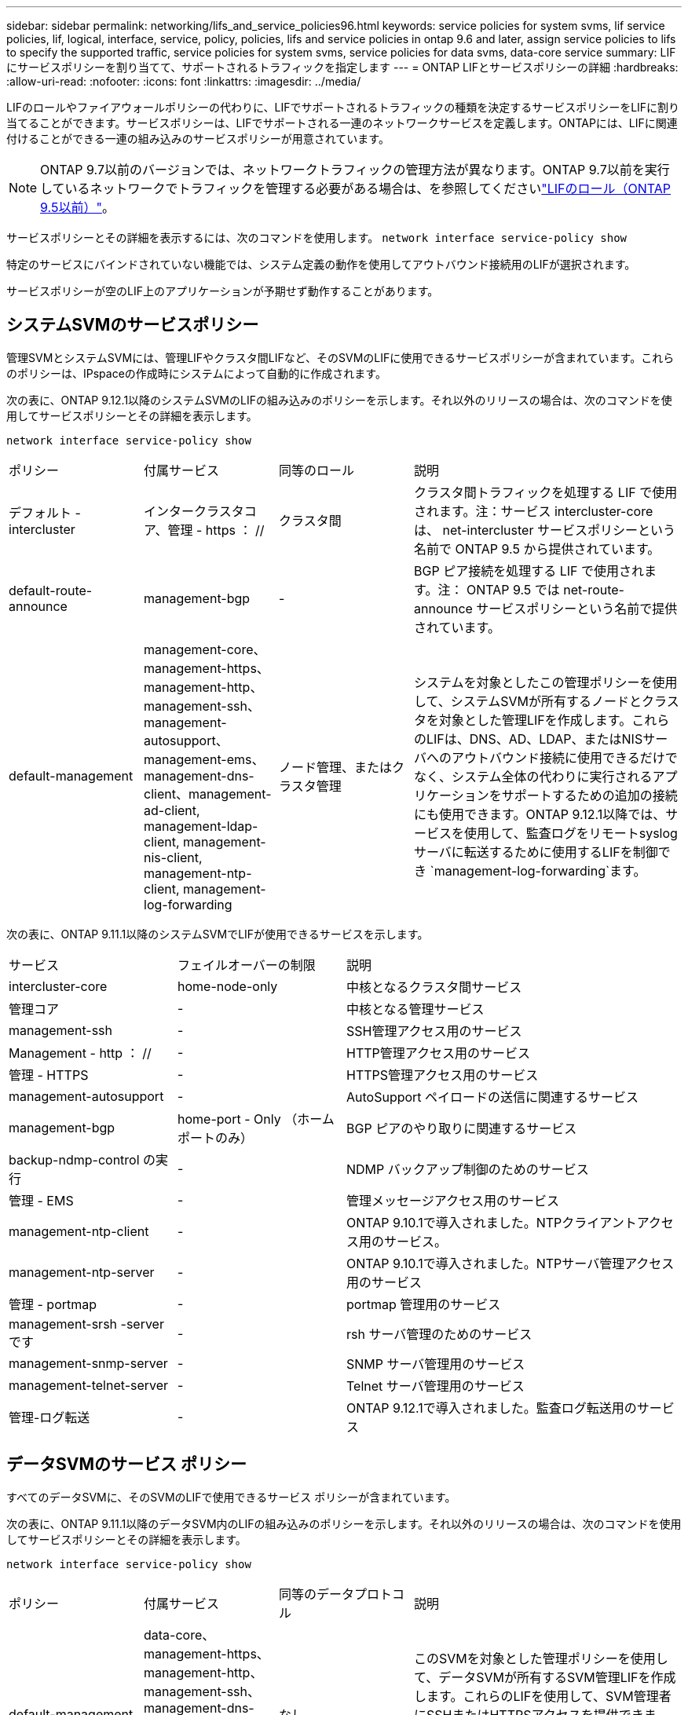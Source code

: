 ---
sidebar: sidebar 
permalink: networking/lifs_and_service_policies96.html 
keywords: service policies for system svms, lif service policies, lif, logical, interface, service, policy, policies, lifs and service policies in ontap 9.6 and later, assign service policies to lifs to specify the supported traffic, service policies for system svms, service policies for data svms, data-core service 
summary: LIF にサービスポリシーを割り当てて、サポートされるトラフィックを指定します 
---
= ONTAP LIFとサービスポリシーの詳細
:hardbreaks:
:allow-uri-read: 
:nofooter: 
:icons: font
:linkattrs: 
:imagesdir: ../media/


[role="lead"]
LIFのロールやファイアウォールポリシーの代わりに、LIFでサポートされるトラフィックの種類を決定するサービスポリシーをLIFに割り当てることができます。サービスポリシーは、LIFでサポートされる一連のネットワークサービスを定義します。ONTAPには、LIFに関連付けることができる一連の組み込みのサービスポリシーが用意されています。


NOTE: ONTAP 9.7以前のバージョンでは、ネットワークトラフィックの管理方法が異なります。ONTAP 9.7以前を実行しているネットワークでトラフィックを管理する必要がある場合は、を参照してくださいlink:https://docs.netapp.com/us-en/ontap-system-manager-classic/networking/lif_roles95.html["LIFのロール（ONTAP 9.5以前）"^]。

サービスポリシーとその詳細を表示するには、次のコマンドを使用します。
`network interface service-policy show`

特定のサービスにバインドされていない機能では、システム定義の動作を使用してアウトバウンド接続用のLIFが選択されます。

サービスポリシーが空のLIF上のアプリケーションが予期せず動作することがあります。



== システムSVMのサービスポリシー

管理SVMとシステムSVMには、管理LIFやクラスタ間LIFなど、そのSVMのLIFに使用できるサービスポリシーが含まれています。これらのポリシーは、IPspaceの作成時にシステムによって自動的に作成されます。

次の表に、ONTAP 9.12.1以降のシステムSVMのLIFの組み込みのポリシーを示します。それ以外のリリースの場合は、次のコマンドを使用してサービスポリシーとその詳細を表示します。

`network interface service-policy show`

[cols="20,20,20,40"]
|===


| ポリシー | 付属サービス | 同等のロール | 説明 


 a| 
デフォルト - intercluster
 a| 
インタークラスタコア、管理 - https ： //
 a| 
クラスタ間
 a| 
クラスタ間トラフィックを処理する LIF で使用されます。注：サービス intercluster-core は、 net-intercluster サービスポリシーという名前で ONTAP 9.5 から提供されています。



 a| 
default-route-announce
 a| 
management-bgp
 a| 
-
 a| 
BGP ピア接続を処理する LIF で使用されます。注： ONTAP 9.5 では net-route-announce サービスポリシーという名前で提供されています。



 a| 
default-management
 a| 
management-core、management-https、management-http、management-ssh、management-autosupport、 management-ems、management-dns-client、management-ad-client, management-ldap-client, management-nis-client, management-ntp-client, management-log-forwarding
 a| 
ノード管理、またはクラスタ管理
 a| 
システムを対象としたこの管理ポリシーを使用して、システムSVMが所有するノードとクラスタを対象とした管理LIFを作成します。これらのLIFは、DNS、AD、LDAP、またはNISサーバへのアウトバウンド接続に使用できるだけでなく、システム全体の代わりに実行されるアプリケーションをサポートするための追加の接続にも使用できます。ONTAP 9.12.1以降では、サービスを使用して、監査ログをリモートsyslogサーバに転送するために使用するLIFを制御でき `management-log-forwarding`ます。

|===
次の表に、ONTAP 9.11.1以降のシステムSVMでLIFが使用できるサービスを示します。

[cols="25,25,50"]
|===


| サービス | フェイルオーバーの制限 | 説明 


 a| 
intercluster-core
 a| 
home-node-only
 a| 
中核となるクラスタ間サービス



 a| 
管理コア
 a| 
-
 a| 
中核となる管理サービス



 a| 
management-ssh
 a| 
-
 a| 
SSH管理アクセス用のサービス



 a| 
Management - http ： //
 a| 
-
 a| 
HTTP管理アクセス用のサービス



 a| 
管理 - HTTPS
 a| 
-
 a| 
HTTPS管理アクセス用のサービス



 a| 
management-autosupport
 a| 
-
 a| 
AutoSupport ペイロードの送信に関連するサービス



 a| 
management-bgp
 a| 
home-port - Only （ホームポートのみ）
 a| 
BGP ピアのやり取りに関連するサービス



 a| 
backup-ndmp-control の実行
 a| 
-
 a| 
NDMP バックアップ制御のためのサービス



 a| 
管理 - EMS
 a| 
-
 a| 
管理メッセージアクセス用のサービス



 a| 
management-ntp-client
 a| 
-
 a| 
ONTAP 9.10.1で導入されました。NTPクライアントアクセス用のサービス。



 a| 
management-ntp-server
 a| 
-
 a| 
ONTAP 9.10.1で導入されました。NTPサーバ管理アクセス用のサービス



 a| 
管理 - portmap
 a| 
-
 a| 
portmap 管理用のサービス



 a| 
management-srsh -server です
 a| 
-
 a| 
rsh サーバ管理のためのサービス



 a| 
management-snmp-server
 a| 
-
 a| 
SNMP サーバ管理用のサービス



 a| 
management-telnet-server
 a| 
-
 a| 
Telnet サーバ管理用のサービス



 a| 
管理-ログ転送
 a| 
-
 a| 
ONTAP 9.12.1で導入されました。監査ログ転送用のサービス

|===


== データSVMのサービス ポリシー

すべてのデータSVMに、そのSVMのLIFで使用できるサービス ポリシーが含まれています。

次の表に、ONTAP 9.11.1以降のデータSVM内のLIFの組み込みのポリシーを示します。それ以外のリリースの場合は、次のコマンドを使用してサービスポリシーとその詳細を表示します。

`network interface service-policy show`

[cols="20,20,20,40"]
|===


| ポリシー | 付属サービス | 同等のデータプロトコル | 説明 


 a| 
default-management
 a| 
data-core、management-https、management-http、management-ssh、management-dns-client、management-ad-client、management-ldap-client、management-nis-client
 a| 
なし
 a| 
このSVMを対象とした管理ポリシーを使用して、データSVMが所有するSVM管理LIFを作成します。これらのLIFを使用して、SVM管理者にSSHまたはHTTPSアクセスを提供できます。必要に応じて、これらのLIFを外部DNS、AD、LDAP、またはNISサーバへのアウトバウンド接続に使用できます。



 a| 
default-data-blocks （デフォルトデータブロック）
 a| 
データコア、データ - iSCSI
 a| 
iSCSI
 a| 
ブロックベースのSANデータトラフィックを処理するLIFで使用されます。ONTAP 9.10.1以降では、「default-data-blocks」ポリシーは廃止されました。代わりに「default-data-iscsi」サービスポリシーを使用してください。



 a| 
default-data-files の形式で指定します
 a| 
data-core、data-fpolicy-client、data-dns-server、FlexCache data-cifs、data-nfs、management-dns-client、management-ad-client、management-ldap-client、management-nis-client
 a| 
NFS 、 CIFS 、 fcache
 a| 
default-data-filesポリシーを使用して、ファイルベースのデータプロトコルをサポートするNAS LIFを作成します。SVM内にLIFが1つしかない場合もあるため、このポリシーでは、LIFを外部のDNS、AD、LDAP、またはNISサーバへのアウトバウンド接続に使用できるようにします。これらの接続で管理LIFのみを使用する場合は、これらのサービスをこのポリシーから削除できます。



 a| 
default-data-iscsi
 a| 
データコア、データ - iSCSI
 a| 
iSCSI
 a| 
iSCSIデータトラフィックを処理するLIFで使用されます。



 a| 
default-data-nvme-tcpです
 a| 
データコア、データNVMe - TCP
 a| 
nvme-tcpが表示されます
 a| 
NVMe/FCデータトラフィックを処理するLIFで使用します。

|===
次の表に、データSVMで使用できる各サービスを、ONTAP 9.11.1以降のLIFのフェイルオーバーポリシーに適用される制限とともに示します。

[cols="25,25,50"]
|===


| サービス | フェイルオーバーの制限 | 説明 


 a| 
management-ssh
 a| 
-
 a| 
SSH管理アクセス用のサービス



 a| 
Management - http ： //
 a| 
-
 a| 
ONTAP 9.10.1 Services for HTTP管理アクセスで導入されました



 a| 
管理 - HTTPS
 a| 
-
 a| 
HTTPS管理アクセス用のサービス



 a| 
管理 - portmap
 a| 
-
 a| 
portmap 管理アクセス用のサービス



 a| 
management-snmp-server
 a| 
-
 a| 
SNMPサーバ管理アクセス用のONTAP 9.10.1サービスで導入されました



 a| 
データコア
 a| 
-
 a| 
コアデータサービス



 a| 
データ- NFS
 a| 
-
 a| 
NFSデータサービス



 a| 
データ- CIFS
 a| 
-
 a| 
CIFSデータサービス



 a| 
Data FlexCache
 a| 
-
 a| 
FlexCache データサービス



 a| 
データ - iSCSI
 a| 
AFF / FASの場合はホームポートのみ、ASAの場合はSFOパートナーのみ
 a| 
iSCSI データサービス



 a| 
backup-ndmp-control の実行
 a| 
-
 a| 
ONTAP 9.10.1 Backup NDMPでデータサービスの制御が導入されました



 a| 
data-dns-server
 a| 
-
 a| 
ONTAP 9.10.1で導入されたDNSサーバデータサービス



 a| 
data-fpolicy-client
 a| 
-
 a| 
ファイルスクリーニングポリシーデータサービス



 a| 
data-nvme-tcp を選択します
 a| 
home-port - Only （ホームポートのみ）
 a| 
ONTAP 9.10.1でNVMe TCPデータサービスが導入されました



 a| 
data-s3-server のように指定します
 a| 
-
 a| 
Simple Storage Service （ S3 ）サーバデータサービス

|===
データSVM内のLIFへのサービスポリシーの割り当てについて理解しておく必要があります。

* データサービスのリストを指定してデータSVMを作成すると、指定したサービスを使用して、そのSVMに組み込みの「default-data-files」および「default-data-blocks」サービスポリシーが作成されます。
* データサービスのリストを指定せずにデータSVMを作成すると、そのSVMに組み込みの「default-data-files」サービスポリシーと「default-data-blocks」サービスポリシーが、デフォルトのデータサービスのリストを使用して作成されます。
+
デフォルトのデータサービスのリストには、iSCSI、NFS、NVMe、SMB、FlexCacheの各サービスが含まれています。

* データプロトコルのリストを指定してLIFを作成すると、指定したデータプロトコルに相当するサービスポリシーがLIFに割り当てられます。
* 同等のサービスポリシーが存在しない場合は、カスタムサービスポリシーが作成されます。
* サービスポリシーやデータプロトコルのリストを指定せずにLIFを作成した場合、デフォルトでdefault-data-filesサービスポリシーがLIFに割り当てられます。




== data-coreサービス

data-coreサービスを使用すると、LIFのロール（ONTAP 9で廃止）ではなくサービスポリシーを使用してLIFを管理するようにアップグレードされたクラスタで、以前にdataロールのLIFを使用していたコンポーネントが想定どおりに動作するようになります。

data-coreをサービスとして指定してもファイアウォールのポートは開かれませんが、データSVMのすべてのサービスポリシーにこのサービスを含める必要があります。たとえば、default-data-filesサービスポリシーには、デフォルトで次のサービスが含まれています。

* データコア
* データ- NFS
* データ- CIFS
* Data FlexCache


data-coreサービスは、LIFを使用するすべてのアプリケーションが想定どおりに動作するようにポリシーに含める必要がありますが、残りの3つのサービスは必要に応じて削除できます。



== クライアント側のLIFサービス

ONTAP 9 .10.1以降では、ONTAPは複数のアプリケーションに対してクライアント側のLIFサービスを提供します。これらのサービスは、各アプリケーションの代わりにアウトバウンド接続に使用するLIFを制御します。

次の新しいサービスを使用すると、特定のアプリケーションのソースアドレスとして使用するLIFを管理者が制御できます。

[cols="25,25,50"]
|===


| サービス | SVM の制限事項 | 説明 


 a| 
management-ad-client
 a| 
-
 a| 
ONTAP 9.11.1以降では、ONTAP は外部ADサーバへのアウトバウンド接続にActive Directoryクライアントサービスを提供します。



| management-dns-client  a| 
-
 a| 
ONTAP 9.11.1以降では、ONTAPは外部のDNSサーバへのアウトバウンド接続用にDNSクライアントサービスを提供しています。



| 管理-LDAPクライアント  a| 
-
 a| 
ONTAP 9.11.1以降では、ONTAPは外部のLDAPサーバへのアウトバウンド接続用にLDAPクライアントサービスを提供しています。



| management-nis-client  a| 
-
 a| 
ONTAP 9.11.1以降では、ONTAPは外部のNISサーバへのアウトバウンド接続用にNISクライアントサービスを提供しています。



 a| 
management-ntp-client
 a| 
システムのみ
 a| 
ONTAP 9.10.1以降では、ONTAPは外部のNTPサーバへのアウトバウンド接続用にNTPクライアントサービスを提供しています。



 a| 
data-fpolicy-client
 a| 
データ専用
 a| 
ONTAP 9.8 以降では、 ONTAP はアウトバウンド FPolicy 接続のクライアントサービスを提供します。

|===
新しいサービスはそれぞれ自動的に組み込みのサービスポリシーの一部に含まれますが、管理者はそれらのサービスを組み込みのポリシーから削除したり、カスタムポリシーに追加して、各アプリケーションの代わりにアウトバウンド接続に使用するLIFを制御したりすることができます。

.関連情報
* link:https://docs.netapp.com/us-en/ontap-cli/network-interface-service-policy-show.html["network interface service-policy showの略"^]

